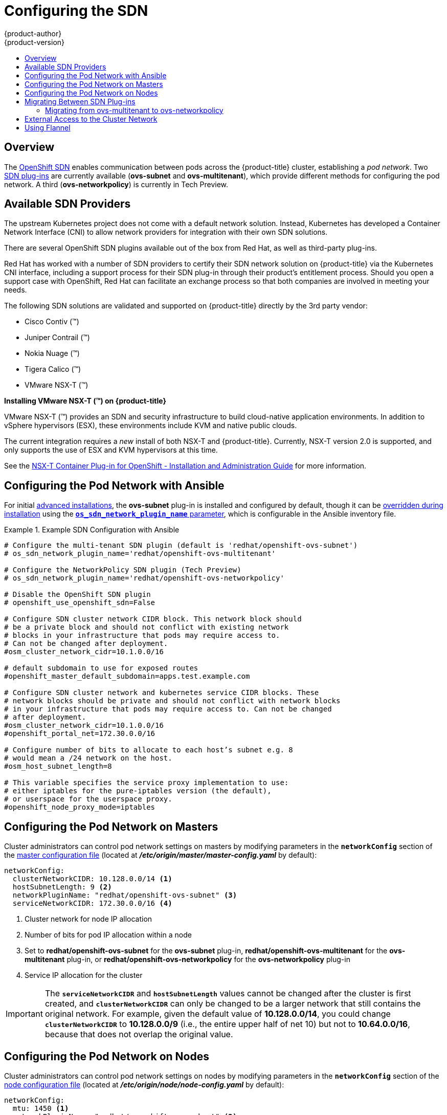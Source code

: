 [[install-config-configuring-sdn]]
= Configuring the SDN
{product-author}
{product-version}
:data-uri:
:icons:
:experimental:
:toc: macro
:toc-title:

toc::[]

== Overview

The xref:../architecture/networking/sdn.adoc#architecture-additional-concepts-sdn[OpenShift SDN] enables
communication between pods across the {product-title} cluster, establishing a _pod
network_. Two xref:../architecture/networking/sdn.adoc#architecture-additional-concepts-sdn[SDN plug-ins]
are currently available (*ovs-subnet* and *ovs-multitenant*), which provide
different methods for configuring the pod network. A third (*ovs-networkpolicy*) is currently in Tech Preview.

[[admin-guide-configuring-sdn-available-sdn-providers]]
== Available SDN Providers

The upstream Kubernetes project does not come with a default network solution.
Instead, Kubernetes has developed a Container Network Interface (CNI) to allow
network providers for integration with their own SDN solutions.

There are several OpenShift SDN plugins available out of the box from Red Hat,
as well as third-party plug-ins.

Red Hat has worked with a number of SDN providers to certify their SDN network
solution on {product-title} via the Kubernetes CNI interface, including a
support process for their SDN plug-in through their product’s entitlement
process. Should you open a support case with OpenShift, Red Hat can facilitate
an exchange process so that both companies are involved in meeting your needs.

The following SDN solutions are validated and supported on {product-title}
directly by the 3rd party vendor:

* Cisco Contiv (™)
* Juniper Contrail (™)
* Nokia Nuage (™)
* Tigera Calico (™)
* VMware NSX-T (™)

[discrete]
**Installing VMware NSX-T (™) on {product-title}**

VMware NSX-T (™) provides an SDN and security infrastructure to build
cloud-native application environments. In addition to vSphere hypervisors (ESX),
these environments include KVM and native public clouds.

The current integration requires a _new_ install of both NSX-T and
{product-title}. Currently, NSX-T version 2.0 is supported, and only supports
the use of ESX and KVM hypervisors at this time.

See the
link:https://docs.vmware.com/en/VMware-NSX-T/2.0/nsxt_20_ncp_openshift.pdf[NSX-T
Container Plug-in for OpenShift - Installation and Administration Guide] for
more information.


[[configuring-sdn-config-pod-network-ansible]]
== Configuring the Pod Network with Ansible

For initial xref:../install_config/install/advanced_install.adoc#install-config-install-advanced-install[advanced installations],
the *ovs-subnet* plug-in is installed and configured by default, though it can
be
xref:../install_config/install/advanced_install.adoc#configuring-ansible[overridden during installation]
using the
xref:../install_config/install/advanced_install.adoc#configuring-cluster-variables[`*os_sdn_network_plugin_name*` parameter],
which is configurable in the Ansible inventory file.

.Example SDN Configuration with Ansible
====

----
# Configure the multi-tenant SDN plugin (default is 'redhat/openshift-ovs-subnet')
# os_sdn_network_plugin_name='redhat/openshift-ovs-multitenant'

# Configure the NetworkPolicy SDN plugin (Tech Preview)
# os_sdn_network_plugin_name='redhat/openshift-ovs-networkpolicy'

# Disable the OpenShift SDN plugin
# openshift_use_openshift_sdn=False

# Configure SDN cluster network CIDR block. This network block should
# be a private block and should not conflict with existing network
# blocks in your infrastructure that pods may require access to.
# Can not be changed after deployment.
#osm_cluster_network_cidr=10.1.0.0/16

# default subdomain to use for exposed routes
#openshift_master_default_subdomain=apps.test.example.com

# Configure SDN cluster network and kubernetes service CIDR blocks. These
# network blocks should be private and should not conflict with network blocks
# in your infrastructure that pods may require access to. Can not be changed
# after deployment.
#osm_cluster_network_cidr=10.1.0.0/16
#openshift_portal_net=172.30.0.0/16

# Configure number of bits to allocate to each host’s subnet e.g. 8
# would mean a /24 network on the host.
#osm_host_subnet_length=8

# This variable specifies the service proxy implementation to use:
# either iptables for the pure-iptables version (the default),
# or userspace for the userspace proxy.
#openshift_node_proxy_mode=iptables
----
====

ifdef::openshift-enterprise[]
For initial xref:../install_config/install/quick_install.adoc#install-config-install-quick-install[quick installations],
the *ovs-subnet* plug-in is installed and configured by default as well, and can
be
xref:../install_config/master_node_configuration.adoc#master-configuration-files[reconfigured post-installation]
using the `*networkConfig*` stanza of the *_master-config.yaml_* file.
endif::[]

[[configuring-the-pod-network-on-masters]]
== Configuring the Pod Network on Masters

Cluster administrators can control pod network settings on masters by modifying
parameters in the `*networkConfig*` section of the
xref:../install_config/master_node_configuration.adoc#install-config-master-node-configuration[master configuration file]
(located at *_/etc/origin/master/master-config.yaml_* by default):

====
[source,yaml]
----
networkConfig:
  clusterNetworkCIDR: 10.128.0.0/14 <1>
  hostSubnetLength: 9 <2>
  networkPluginName: "redhat/openshift-ovs-subnet" <3>
  serviceNetworkCIDR: 172.30.0.0/16 <4>
----
<1> Cluster network for node IP allocation
<2> Number of bits for pod IP allocation within a node
<3> Set to *redhat/openshift-ovs-subnet* for the *ovs-subnet* plug-in,
*redhat/openshift-ovs-multitenant* for the *ovs-multitenant* plug-in, or
*redhat/openshift-ovs-networkpolicy* for the *ovs-networkpolicy* plug-in
<4> Service IP allocation for the cluster
====

[IMPORTANT]
====
The `*serviceNetworkCIDR*` and `*hostSubnetLength*` values cannot be changed
after the cluster is first created, and `*clusterNetworkCIDR*` can only be
changed to be a larger network that still contains the original network. For
example, given the default value of *10.128.0.0/14*, you could change
`*clusterNetworkCIDR*` to *10.128.0.0/9* (i.e., the entire upper half of net
10) but not to *10.64.0.0/16*, because that does not overlap the original value.
====

[[configuring-the-pod-network-on-nodes]]
== Configuring the Pod Network on Nodes

Cluster administrators can control pod network settings on nodes by modifying
parameters in the `*networkConfig*` section of the
xref:../install_config/master_node_configuration.adoc#install-config-master-node-configuration[node configuration file]
(located at *_/etc/origin/node/node-config.yaml_* by default):

====
[source,yaml]
----
networkConfig:
  mtu: 1450 <1>
  networkPluginName: "redhat/openshift-ovs-subnet" <2>
----
<1> Maximum transmission unit (MTU) for the pod overlay network
<2> Set to *redhat/openshift-ovs-subnet* for the *ovs-subnet* plug-in,
*redhat/openshift-ovs-multitenant* for the *ovs-multitenant* plug-in, or
*redhat/openshift-ovs-networkpolicy* for the *ovs-networkpolicy* plug-in
====

[[migrating-between-sdn-plugins]]
== Migrating Between SDN Plug-ins

If you are already using one SDN plug-in and want to switch to another:

. Change the `*networkPluginName*` parameter on all
xref:configuring-the-pod-network-on-masters[masters] and
xref:configuring-the-pod-network-on-nodes[nodes] in their configuration files.
ifdef::openshift-origin[]
. Restart the *origin-master* service on masters and the *origin-node* service
on nodes.
endif::[]
ifdef::openshift-enterprise[]
. Restart the *atomic-openshift-master* service on masters and the
*atomic-openshift-node* service on nodes.
endif::[]
. If you are switching from an OpenShift SDN plug-in to a
third-party plug-in, then clean up OpenShift SDN-specific
artifacts:
----
$ oc delete clusternetwork --all
$ oc delete hostsubnets --all
$ oc delete netnamespaces --all
----

When switching from the *ovs-subnet* to the *ovs-multitenant* OpenShift SDN plug-in,
all the existing projects in the cluster will be fully isolated (assigned unique VNIDs).
Cluster administrators can choose to xref:../admin_guide/managing_networking.adoc#admin-guide-pod-network[modify
the project networks] using the administrator CLI.

Check VNIDs by running:

----
$ oc get netnamespace
----

[[migrating-between-sdn-plugins-networkpolicy]]
=== Migrating from ovs-multitenant to ovs-networkpolicy

Before migrating from the *ovs-multitenant* plugin to the *ovs-networkpolicy*
plugin, ensure that every namespace has a unique `NetID`. This means that if you
have previously
xref:../admin_guide/managing_networking.adoc#joining-project-networks[joined projects
together] or
xref:../admin_guide/managing_networking.adoc#making-project-networks-global[made projects
global], you will need to undo that before switching to the *ovs-networkpolicy* plugin,
or the NetworkPolicy objects may not function correctly.

A helper script is available that fixes `NetID's`, creates NetworkPolicy objects
to isolate previously-isolated namespaces, and enables connections between
previously-joined namespaces.

Use the following steps to migrate to the *ovs-networkpolicy*
plugin, by using this helper script, while still running the *ovs-multitenant* plugin:

. Download the script from link:https://raw.githubusercontent.com/openshift/origin/master/contrib/migration/migrate-network-policy.sh[] and add the exexcution file permission:
+
[source, bash]
----
$ curl -O https://raw.githubusercontent.com/openshift/origin/master/contrib/migration/migrate-network-policy.sh
$ chmod a+x migrate-network-policy.sh
----
. Run the script (requires the cluster administrator role).
+
[source, bash]
----
$ ./migrate-network-policy.sh
----

After running this script, every namespace is fully isolated from every other
namespace, therefore connection attempts between pods in different namespaces
will fail until you complete the migration to the *ovs-networkpolicy* plugin.

If you want newly-created namespaces to also have the same policies by default, you can set
xref:../admin_guide/managing_networking.adoc#admin-guide-networking-networkpolicy-setting-default[default
NetworkPolicy objects] to be created matching the `default-deny` and
`allow-from-global-namespaces` policies created by the migration script.

[NOTE]
====
In case of script failures or other errors, or if you later decide you want to
revert back to the *ovs-multitenant* plugin, you can use the
link:https://raw.githubusercontent.com/openshift/origin/master/contrib/migration/unmigrate-network-policy.sh[un-migration script]. This script undoes the changes made by the migration script and re-joins
previously-joined namespaces.
====

[[external-access-to-the-cluster-network]]
== External Access to the Cluster Network

If a host that is external to {product-title} requires access to the cluster network,
you have two options:

. Configure the host as an {product-title} node but mark it
xref:../admin_guide/manage_nodes.adoc#marking-nodes-as-unschedulable-or-schedulable[unschedulable]
so that the master does not schedule containers on it.
. Create a tunnel between your host and a host that is on the cluster network.

Both options are presented as part of a practical use-case in the documentation
for configuring xref:../install_config/routing_from_edge_lb.adoc#install-config-routing-from-edge-lb[routing from an
edge load-balancer to containers within OpenShift SDN].

[[using-flannel]]
== Using Flannel
As an alternate to the default SDN, {product-title} also provides Ansible
playbooks for installing *flannel*-based networking. This is useful if running
{product-title} within a cloud provider platform that also relies on SDN, such
as Red Hat OpenStack Platform, and you want to avoid encapsulating packets twice
through both platforms.

Flannel uses a single IP network space for all of the containers allocating a
contiguous subset of the space to each instance. Consequently, nothing prevents
a container from attempting to contact any IP address in the same network
space. This hinders multi-tenancy because the network cannot be used to isolate
containers in one application from another.

Depending on whether you prefer mutli-tenancy isolation or performance, you should determine the
appropriate choice when deciding between OpenShift SDN (multi-tenancy) and flannel (performance)
for internal networks.

ifndef::openshift-origin[]
[IMPORTANT]
====
Flannel is only supported for {product-title} on Red Hat OpenStack Platform.
====
endif::[]

[IMPORTANT]
====
The current version of Neutron enforces port security on ports by default. This
prevents the port from sending or receiving packets with a MAC address
different from that on the port itself. Flannel creates virtual MACs and IP
addresses and must send and receive packets on the port, so port security must
be disabled on the ports that carry flannel traffic.
====

To enable flannel within your {product-title} cluster:

. Neutron port security controls must be configured to be compatible with
Flannel. The default configuration of Red Hat OpenStack Platform disables user
control of `port_security`. Configure Neutron to allow users to control the
`port_security` setting on individual ports.
+
.. On the Neutron servers, add the following to the
*_/etc/neutron/plugins/ml2/ml2_conf.ini_* file:
+
----
[ml2]
...
extension_drivers = port_security
----
+
.. Then, restart the Neutron services:
+
----
service neutron-dhcp-agent restart
service neutron-ovs-cleanup restart
service neutron-metadata-agentrestart
service neutron-l3-agent restart
service neutron-plugin-openvswitch-agent restart
service neutron-vpn-agent restart
service neutron-server  restart
----

. When creating the {product-title} instances on Red Hat OpenStack Platform, disable both port security and security
groups in the ports where the container network flannel interface will be:
+
----
neutron port-update $port --no-security-groups --port-security-enabled=False
----
+
[NOTE]
====
Flannel gather information from etcd to configure and assign
the subnets in the nodes. Therefore, the security group attached to the etcd
hosts should allow access from nodes to port 2379/tcp, and nodes security
group should allow egress communication to that port on the etcd hosts.
====

.. Set the following variables in your Ansible inventory file before running the
installation:
+
----
openshift_use_openshift_sdn=false <1>
openshift_use_flannel=true <2>
flannel_interface=eth0
----
<1> Set `openshift_use_openshift_sdn` to `false` to disable the default SDN.
<2> Set `openshift_use_flannel` to `true` to enable *flannel* in place.

.. Optionally, you can specify the interface to use for inter-host communication
using the `flannel_interface` variable. Without this variable, the
{product-title} installation uses the default interface.
+
[NOTE]
====
Custom networking CIDR for pods and services using flannel will be supported in a future release.
link:https://bugzilla.redhat.com/show_bug.cgi?id=1473858[*BZ#1473858*]
====

. After the {product-title} installation, add a set of iptables rules on every {product-title} node:
+
----
iptables -A DOCKER -p all -j ACCEPT
iptables -t nat -A POSTROUTING -o eth1 -j MASQUERADE
----
+
To persist those changes in the *_/etc/sysconfig/iptables_* use the following
command on every node:
+
----
cp /etc/sysconfig/iptables{,.orig}
sh -c "tac /etc/sysconfig/iptables.orig | sed -e '0,/:DOCKER -/ s/:DOCKER -/:DOCKER ACCEPT/' | awk '"\!"p && /POSTROUTING/{print \"-A POSTROUTING -o eth1 -j MASQUERADE\"; p=1} 1' | tac > /etc/sysconfig/iptables"
----
+
[NOTE]
====
The `iptables-save` command saves all the current _in memory_ iptables rules.
However, because Docker, Kubernetes and {product-title} create a high number of iptables rules
(services, etc.) not designed to be persisted, saving these rules can become problematic.
====

To isolate container traffic from the rest of the {product-title} traffic, Red Hat
recommends creating an isolated tenant network and attaching all the nodes to it.
If you are using a different network interface (eth1), remember to configure the
interface to start at boot time through the
*_/etc/sysconfig/network-scripts/ifcfg-eth1_* file:

----
DEVICE=eth1
TYPE=Ethernet
BOOTPROTO=dhcp
ONBOOT=yes
DEFTROUTE=no
PEERDNS=no
----


